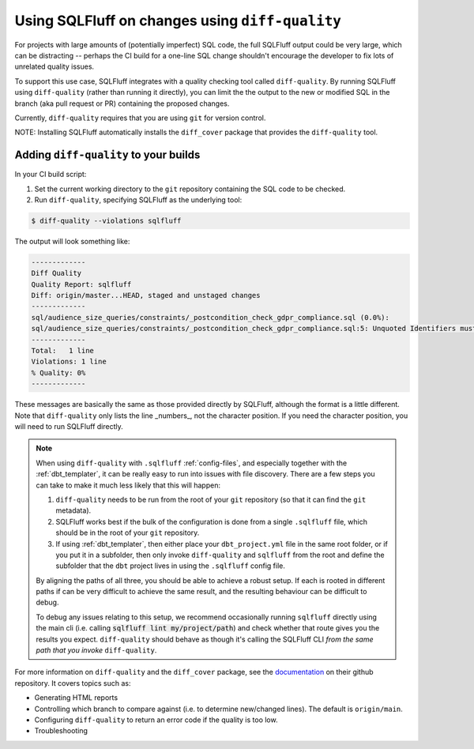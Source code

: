 .. _diff-quality:

Using SQLFluff on changes using ``diff-quality``
================================================

For projects with large amounts of (potentially imperfect) SQL code, the full
SQLFluff output could be very large, which can be distracting -- perhaps the CI
build for a one-line SQL change shouldn't encourage the developer to fix lots
of unrelated quality issues.

To support this use case, SQLFluff integrates with a quality checking tool
called ``diff-quality``. By running SQLFluff using ``diff-quality`` (rather
than running it directly), you can limit the the output to the new or modified
SQL in the branch (aka pull request or PR) containing the proposed changes.

Currently, ``diff-quality`` requires that you are using ``git`` for version
control.

NOTE: Installing SQLFluff automatically installs the ``diff_cover`` package
that provides the ``diff-quality`` tool.

Adding ``diff-quality`` to your builds
--------------------------------------

In your CI build script:

1. Set the current working directory to the ``git`` repository containing the
   SQL code to be checked.

2. Run ``diff-quality``, specifying SQLFluff as the underlying tool:

.. code-block:: text

    $ diff-quality --violations sqlfluff

The output will look something like:

.. code-block:: text

    -------------
    Diff Quality
    Quality Report: sqlfluff
    Diff: origin/master...HEAD, staged and unstaged changes
    -------------
    sql/audience_size_queries/constraints/_postcondition_check_gdpr_compliance.sql (0.0%):
    sql/audience_size_queries/constraints/_postcondition_check_gdpr_compliance.sql:5: Unquoted Identifiers must be consistently upper case.
    -------------
    Total:   1 line
    Violations: 1 line
    % Quality: 0%
    -------------

These messages are basically the same as those provided directly by SQLFluff,
although the format is a little different. Note that ``diff-quality`` only lists
the line _numbers_, not the character position. If you need the character
position, you will need to run SQLFluff directly.

.. note::
   When using ``diff-quality`` with ``.sqlfluff`` :ref:`config-files`, and
   especially together with the :ref:`dbt_templater`, it can be really easy
   to run into issues with file discovery. There are a few steps you can
   take to make it much less likely that this will happen:

   1. ``diff-quality`` needs to be run from the root of your ``git``
      repository (so that it can find the ``git`` metadata).

   2. SQLFluff works best if the bulk of the configuration is done from a
      single ``.sqlfluff`` file, which should be in the root of your
      ``git`` repository.

   3. If using :ref:`dbt_templater`, then either place your ``dbt_project.yml``
      file in the same root folder, or if you put it in a subfolder, then
      only invoke ``diff-quality`` and ``sqlfluff`` from the root and define
      the subfolder that the ``dbt`` project lives in using the ``.sqlfluff``
      config file.

   By aligning the paths of all three, you should be able to achieve a
   robust setup. If each is rooted in different paths if can be very
   difficult to achieve the same result, and the resulting behaviour
   can be difficult to debug.

   To debug any issues relating to this setup, we recommend occasionally
   running ``sqlfluff`` directly using the main cli (i.e. calling
   :code:`sqlfluff lint my/project/path`) and check whether that route
   gives you the results you expect. ``diff-quality`` should behave as
   though it's calling the SQLFluff CLI *from the same path that you*
   *invoke* ``diff-quality``.

For more information on ``diff-quality`` and the ``diff_cover`` package, see the
`documentation <https://github.com/Bachmann1234/diff_cover>`_ on their github
repository. It covers topics such as:

* Generating HTML reports
* Controlling which branch to compare against (i.e. to determine new/changed
  lines). The default is ``origin/main``.
* Configuring ``diff-quality`` to return an error code if the quality is
  too low.
* Troubleshooting
